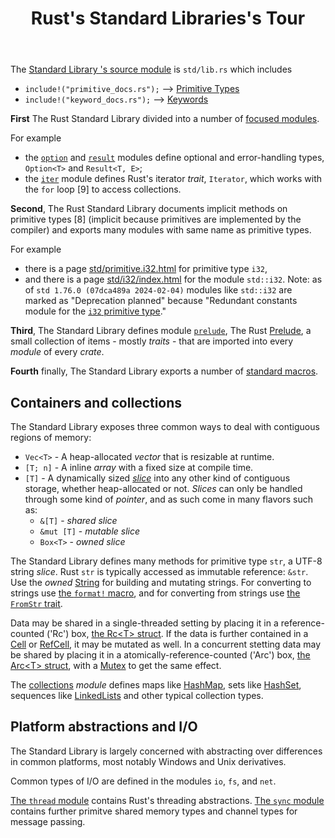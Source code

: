#+TITLE: Rust's Standard Libraries's Tour

The [[https://github.com/rust-lang/rust/blob/1.48.0/library/std/src/lib.rs][Standard Library 's source module]] is ~std/lib.rs~ which includes
- =include!("primitive_docs.rs");= --> [[https://doc.rust-lang.org/std/index.html#primitives][Primitive Types]]
- =include!("keyword_docs.rs");= --> [[https://doc.rust-lang.org/std/index.html#keywords][Keywords]]

*First* The Rust Standard Library divided into a number of [[https://doc.rust-lang.org/std/index.html#modules][focused modules]].

For example 
- the [[https://doc.rust-lang.org/std/option/index.html][~option~]] and [[https://doc.rust-lang.org/std/result/index.html][~result~]] modules define optional and error-handling types,
  ~Option<T>~ and ~Result<T, E>~;
- the [[https://doc.rust-lang.org/std/iter/index.html][~iter~]] module defines Rust's iterator /trait/, ~Iterator~, 
  which works with the ~for~ loop [9] to access collections.

*Second*, The Rust Standard Library documents implicit methods on
primitive types [8] (implicit because primitives are implemented by 
the compiler) and exports many modules with same name as primitive
types. 

For example 
- there is a page [[https://doc.rust-lang.org/std/primitive.i32.html][std/primitive.i32.html]] for primitive type ~i32~,
- and there is a page [[https://doc.rust-lang.org/std/i32/index.html][std/i32/index.html]] for the module ~std::i32~.
  Note: as of ~std 1.76.0 (07dca489a 2024-02-04)~ modules like
  ~std::i32~ are marked as "Deprecation planned" because "Redundant
  constants module for the [[https://doc.rust-lang.org/std/primitive.i32.html][~i32~ primitive type]]."

*Third*, The Standard Library defines module [[https://doc.rust-lang.org/std/prelude/index.html][~prelude~]], The Rust [[https://doc.rust-lang.org/reference/names/preludes.html][Prelude]],
a small collection of items - mostly /traits/ - that are imported 
into every /module/ of every /crate/.

*Fourth* finally, The Standard Library exports a number of [[https://doc.rust-lang.org/std/index.html#macros][standard macros]].

** Containers and collections

The Standard Library exposes three common ways to deal with contiguous
regions of memory: 
- =Vec<T>= - A heap-allocated /vector/ that is resizable at runtime.
- =[T; n]= - A inline /array/ with a fixed size at compile time.
- =[T]= - A dynamically sized /[[https://doc.rust-lang.org/std/primitive.slice.html][slice]]/ into any other kind of
  contiguous storage, whether heap-allocated or not. /Slices/ can only
  be handled through some kind of /pointer/, and as such come in many
  flavors such as: 
  - =&[T]= - /shared slice/
  - =&mut [T]= - /mutable slice/
  - =Box<T>= - /owned slice/

The Standard Library defines many methods for primitive type ~str~, 
a UTF-8 string /slice/.
Rust ~str~ is typically accessed as immutable reference: ~&str~. 
Use the /owned/ [[https://doc.rust-lang.org/std/string/struct.String.html][String]] for building and mutating strings.
For converting to strings use [[https://doc.rust-lang.org/std/macro.format.html][the ~format!~ macro]], 
and for converting from strings use [[https://doc.rust-lang.org/std/str/trait.FromStr.html][the ~FromStr~ trait]].

Data may be shared in a single-threaded setting by placing it 
in a reference-counted ('Rc') box, [[https://doc.rust-lang.org/std/rc/struct.Rc.html][the Rc<T> struct]].
If the data is further contained in a [[https://doc.rust-lang.org/std/cell/struct.Cell.html][Cell]] or [[https://doc.rust-lang.org/std/cell/struct.RefCell.html][RefCell]], it may be mutated as well.
In a concurrent stetting data may be shared by placing it
in a atomically-reference-counted ('Arc') box, [[https://doc.rust-lang.org/std/sync/struct.Arc.html][the Arc<T> struct]], 
with a [[https://doc.rust-lang.org/std/sync/struct.Mutex.html][Mutex]] to get the same effect.

The [[https://doc.rust-lang.org/std/collections/index.html][collections]] /module/ defines 
maps like [[https://doc.rust-lang.org/std/collections/struct.HashMap.html][HashMap]], sets like [[https://doc.rust-lang.org/std/collections/struct.HashSet.html][HashSet]], sequences like [[https://doc.rust-lang.org/std/collections/struct.LinkedList.html][LinkedLists]] 
and other typical collection types.

** Platform abstractions and I/O

The Standard Library is largely concerned with abstracting over differences 
in common platforms, most notably Windows and Unix derivatives.

Common types of I/O are defined in the modules ~io~, ~fs~, and ~net~.

[[https://doc.rust-lang.org/std/thread/index.html][The ~thread~ module]] contains Rust's threading abstractions.
[[https://doc.rust-lang.org/std/sync/index.html][The ~sync~ module]] contains further primitve shared memory types
and channel types for message passing.

